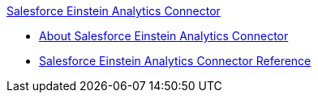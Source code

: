 .xref:index.adoc[Salesforce Einstein Analytics Connector]
* xref:index.adoc[About Salesforce Einstein Analytics Connector]
* xref:salesforce-analytics-connector-reference.adoc[Salesforce Einstein Analytics Connector Reference]
